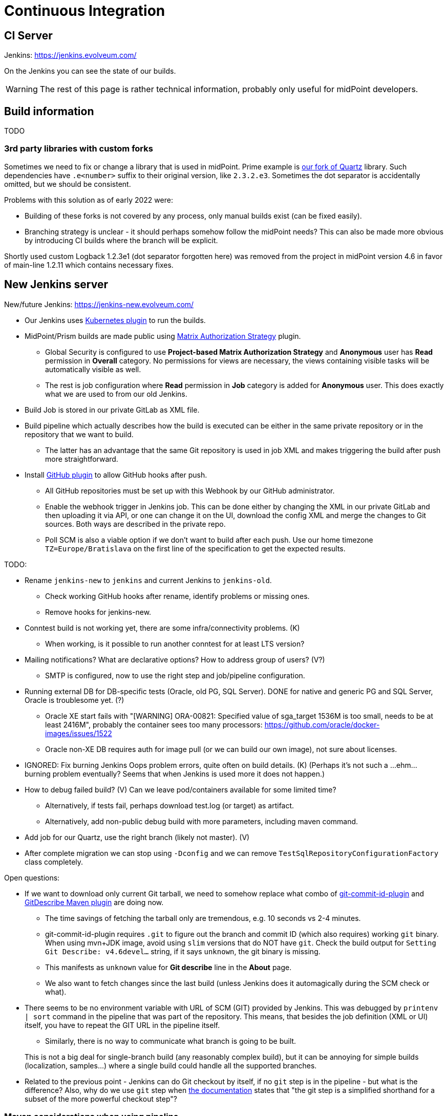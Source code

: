 = Continuous Integration
:page-toc: top

== CI Server

Jenkins: link:https://jenkins.evolveum.com/[https://jenkins.evolveum.com/]

On the Jenkins you can see the state of our builds.

[WARNING]
The rest of this page is rather technical information, probably only useful for midPoint developers.

== Build information

TODO

=== 3rd party libraries with custom forks

Sometimes we need to fix or change a library that is used in midPoint.
Prime example is https://github.com/Evolveum/quartz[our fork of Quartz] library.
Such dependencies have `.e<number>` suffix to their original version, like `2.3.2.e3`.
Sometimes the dot separator is accidentally omitted, but we should be consistent.

Problems with this solution as of early 2022 were:

* Building of these forks is not covered by any process, only manual builds exist (can be fixed easily).
* Branching strategy is unclear - it should perhaps somehow follow the midPoint needs?
This can also be made more obvious by introducing CI builds where the branch will be explicit.

Shortly used custom Logback 1.2.3e1 (dot separator forgotten here) was removed from the project in
midPoint version 4.6 in favor of main-line 1.2.11 which contains necessary fixes.

== New Jenkins server

New/future Jenkins: link:https://jenkins-new.evolveum.com/[https://jenkins-new.evolveum.com/]

* Our Jenkins uses https://plugins.jenkins.io/kubernetes/[Kubernetes plugin] to run the builds.
* MidPoint/Prism builds are made public using https://plugins.jenkins.io/matrix-auth/[Matrix Authorization Strategy] plugin.
** Global Security is configured to use *Project-based Matrix Authorization Strategy* and *Anonymous* user has *Read* permission in *Overall* category.
No permissions for views are necessary, the views containing visible tasks will be automatically visible as well.
** The rest is job configuration where *Read* permission in *Job* category is added for *Anonymous* user.
This does exactly what we are used to from our old Jenkins.
* Build Job is stored in our private GitLab as XML file.
* Build pipeline which actually describes how the build is executed can be either in the same
private repository or in the repository that we want to build.
** The latter has an advantage that the same Git repository is used in job XML and makes triggering
the build after push more straightforward.
* Install https://plugins.jenkins.io/github/[GitHub plugin] to allow GitHub hooks after push.
** All GitHub repositories must be set up with this Webhook by our GitHub administrator.
** Enable the webhook trigger in Jenkins job.
This can be done either by changing the XML in our private GitLab and then uploading it via API,
or one can change it on the UI, download the config XML and merge the changes to Git sources.
Both ways are described in the private repo.
** Poll SCM is also a viable option if we don't want to build after each push.
Use our home timezone `TZ=Europe/Bratislava` on the first line of the specification to get the expected results.

TODO:

* Rename `jenkins-new` to `jenkins` and current Jenkins to `jenkins-old`.
** Check working GitHub hooks after rename, identify problems or missing ones.
** Remove hooks for jenkins-new.
* Conntest build is not working yet, there are some infra/connectivity problems. (K)
** When working, is it possible to run another conntest for at least LTS version?
* Mailing notifications? What are declarative options? How to address group of users? (V?)
** SMTP is configured, now to use the right step and job/pipeline configuration.
* Running external DB for DB-specific tests (Oracle, old PG, SQL Server).
DONE for native and generic PG and SQL Server, Oracle is troublesome yet. (?)
** Oracle XE start fails with "[WARNING] ORA-00821: Specified value of sga_target 1536M is too small, needs to be at least 2416M", probably the container sees too many processors: https://github.com/oracle/docker-images/issues/1522
** Oracle non-XE DB requires auth for image pull (or we can build our own image), not sure about licenses.
* IGNORED: Fix burning Jenkins Oops problem errors, quite often on build details. (K)
(Perhaps it's not such a ...ehm... burning problem eventually? Seems that when Jenkins is used more it does not happen.)
* How to debug failed build? (V)
Can we leave pod/containers available for some limited time?
** Alternatively, if tests fail, perhaps download test.log (or target) as artifact.
** Alternatively, add non-public debug build with more parameters, including maven command.
* Add job for our Quartz, use the right branch (likely not master). (V)
* After complete migration we can stop using `-Dconfig` and we can remove `TestSqlRepositoryConfigurationFactory` class completely.

Open questions:

* If we want to download only current Git tarball, we need to somehow replace what combo of
https://github.com/git-commit-id/git-commit-id-maven-plugin[git-commit-id-plugin] and
https://github.com/lukegb/GitDescribe-Maven-Plugin[GitDescribe Maven plugin] are doing now.
** The time savings of fetching the tarball only are tremendous, e.g. 10 seconds vs 2-4 minutes.
** git-commit-id-plugin requires `.git` to figure out the branch and commit ID (which also requires) working `git` binary.
When using mvn+JDK image, avoid using `slim` versions that do NOT have `git`.
Check the build output for `Setting Git Describe: v4.6devel...` string, if it says `unknown`, the git binary is missing.
** This manifests as `unknown` value for *Git describe* line in the *About* page.
** We also want to fetch changes since the last build (unless Jenkins does it automagically during the SCM check or what).
* There seems to be no environment variable with URL of SCM (GIT) provided by Jenkins.
This was debugged by `printenv | sort` command in the pipeline that was part of the repository.
This means, that besides the job definition (XML or UI) itself, you have to repeat the GIT URL
in the pipeline itself.
** Similarly, there is no way to communicate what branch is going to be built.

+
This is not a big deal for single-branch build (any reasonably complex build), but it can be
annoying for simple builds (localization, samples...) where a single build could handle all the supported branches.

* Related to the previous point - Jenkins can do Git checkout by itself, if no `git` step is in
the pipeline - but what is the difference?
Also, why do we use `git` step when https://www.jenkins.io/doc/pipeline/steps/git/[the documentation]
states that "the git step is a simplified shorthand for a subset of the more powerful checkout step"?

=== Maven considerations when using pipeline

Maven on Jenkins is run differently than your normal command line `mvn` and does a few things
we need to cover by explicit options:

* We don't need to pollute logs with transport progress for downloads/uploads, add `-ntp` option.
* Add `-B` to avoid accidental color codes in logs (may be unnecessary, but let's be safe).
* Add `-Dmaven.test.failure.ignore` for multi-module build if you want to run the build to the end.
This is what Maven plugin for Jenkins normally does, but `mvn` does not.
This is not necessary if tests are skipped, of course (e.g. `-DskipTests`).

=== Other random pipeline notes

* Job parameters (e.g. `VERBOSE`) are accessible in the pipeline like script properties, i.e.
just writing `VERBOSE` in the code or `$\{VERBOSE}` in double-quote string (GString).
** However, the parameter *must* be provided for such a pipeline, otherwise `groovy.lang.MissingPropertyException: No such property: VERBOSE for class: groovy.lang.Binding` is thrown.
** Usage of parameter can be easily made option by accessing it via `params` map, i.e. `params.VERBOSE`
in the code or `${params.VERBOSE}` in a GString.
** Default value can be easily provided using Elvis operator `?:`, e.g. in GString: `${params.VERBOSE ?: '0'}`.
*** But don't use GString if the result is not just the part of the string, just use plain elvis returning string instead.
That is, don't use `"${params.VERBOSE ?: '0'}"` when plain `params.VERBOSE ?: '0'` is enough.
** Params are mostly Strings, but there are ways how to initialize integer variable as well.
This may require also some try/catch for number parse, so think twice whether it really is necessary.
** If parameter is accessed on many places, it may be easier to extract it at the beginning
of the pipeline script to avoid repeated default fallback:
+
----
def verbose = params.VERBOSE ?: '0' // now use verbose variable lower instead params.VERBOSE
----
** Note, that when `$\{verbose}` is used inside GString it is replaced by the pipeline (Groovy) interpreter.
If it is used in string (or multi-line string) defining shell script, it is already a resolved value for that script.
Single-quote string (plain, non-G string) can be used and `$\{whatever}` will be left for the shell script to resolve.

* While not exactly hallmark of https://en.wikipedia.org/wiki/Reproducible_builds[Reproducible build],
it may be practical to have Maven+JDK container name parametrized.
(Reproducibility can be saved by providing the default assumed container via Elvis operator.)
This allows using the same pipeline for multiple jobs, e.g. for JDK 11 and 17, which otherwise is exactly the same.

* By default, `sh` blocks imply `-ex` flags which means that any command exiting with non-zero code
(error) will cause the whole block to be exited - and this will also fail the stage (unless caught).
But if shebang is used (e.g. `$$#!/bin/bash$$`) the flags are not implied and must be added explicitly.
It's best to always write shebang as `$$#!/bin/bash -ex$$` or even with `-eux` if we want to enforce
that all used variables are set (`-x` causes that each command is printed before execution).
See https://www.jenkins.io/doc/pipeline/steps/workflow-durable-task-step/#sh-shell-script[the documentation] for `sh` step.
Alternatively, don't use shebang unless really needed for some `bash` specific syntax.

* `jnlp` container runs as `jenkins` user by default.
For our purposes it's better when it runs as `root`, so always add `runAsUser: '0'` to the definition.
Typically, builder (Maven+JDK) and DB containers also run as root by default, but let's use `runAsUser` everywhere.
The reason for this is that some tools (e.g. `npm`) are sensitive when writing as root
(from the builder image) to a directory that belongs to non-root owner.

* `Publisher` step for TestNG result publication (results and chart) does NOT consider failed
test configuration as a reason for unstable build.
To change this, add `failureOnFailedTestConfig: true` to the configuration map for the step.
See docs https://www.jenkins.io/doc/pipeline/steps/testng-plugin/[here].

== See Also

* xref:/midpoint/devel/[Developer Zone]

* xref:/community/development/[Development Participation]
